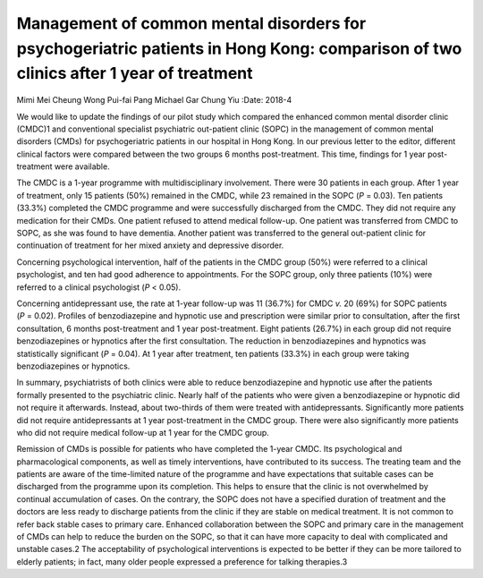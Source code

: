 ====================================================================================================================================
Management of common mental disorders for psychogeriatric patients in Hong Kong: comparison of two clinics after 1 year of treatment
====================================================================================================================================



Mimi Mei Cheung Wong
Pui-fai Pang
Michael Gar Chung Yiu
:Date: 2018-4


.. contents::
   :depth: 3
..

We would like to update the findings of our pilot study which compared
the enhanced common mental disorder clinic (CMDC)1 and conventional
specialist psychiatric out-patient clinic (SOPC) in the management of
common mental disorders (CMDs) for psychogeriatric patients in our
hospital in Hong Kong. In our previous letter to the editor, different
clinical factors were compared between the two groups 6 months
post-treatment. This time, findings for 1 year post-treatment were
available.

The CMDC is a 1-year programme with multidisciplinary involvement. There
were 30 patients in each group. After 1 year of treatment, only 15
patients (50%) remained in the CMDC, while 23 remained in the SOPC
(*P* = 0.03). Ten patients (33.3%) completed the CMDC programme and were
successfully discharged from the CMDC. They did not require any
medication for their CMDs. One patient refused to attend medical
follow-up. One patient was transferred from CMDC to SOPC, as she was
found to have dementia. Another patient was transferred to the general
out-patient clinic for continuation of treatment for her mixed anxiety
and depressive disorder.

Concerning psychological intervention, half of the patients in the CMDC
group (50%) were referred to a clinical psychologist, and ten had good
adherence to appointments. For the SOPC group, only three patients (10%)
were referred to a clinical psychologist (*P* < 0.05).

Concerning antidepressant use, the rate at 1-year follow-up was 11
(36.7%) for CMDC *v.* 20 (69%) for SOPC patients (*P* = 0.02). Profiles
of benzodiazepine and hypnotic use and prescription were similar prior
to consultation, after the first consultation, 6 months post-treatment
and 1 year post-treatment. Eight patients (26.7%) in each group did not
require benzodiazepines or hypnotics after the first consultation. The
reduction in benzodiazepines and hypnotics was statistically significant
(*P* = 0.04). At 1 year after treatment, ten patients (33.3%) in each
group were taking benzodiazepines or hypnotics.

In summary, psychiatrists of both clinics were able to reduce
benzodiazepine and hypnotic use after the patients formally presented to
the psychiatric clinic. Nearly half of the patients who were given a
benzodiazepine or hypnotic did not require it afterwards. Instead, about
two-thirds of them were treated with antidepressants. Significantly more
patients did not require antidepressants at 1 year post-treatment in the
CMDC group. There were also significantly more patients who did not
require medical follow-up at 1 year for the CMDC group.

Remission of CMDs is possible for patients who have completed the 1-year
CMDC. Its psychological and pharmacological components, as well as
timely interventions, have contributed to its success. The treating team
and the patients are aware of the time-limited nature of the programme
and have expectations that suitable cases can be discharged from the
programme upon its completion. This helps to ensure that the clinic is
not overwhelmed by continual accumulation of cases. On the contrary, the
SOPC does not have a specified duration of treatment and the doctors are
less ready to discharge patients from the clinic if they are stable on
medical treatment. It is not common to refer back stable cases to
primary care. Enhanced collaboration between the SOPC and primary care
in the management of CMDs can help to reduce the burden on the SOPC, so
that it can have more capacity to deal with complicated and unstable
cases.2 The acceptability of psychological interventions is expected to
be better if they can be more tailored to elderly patients; in fact,
many older people expressed a preference for talking therapies.3
